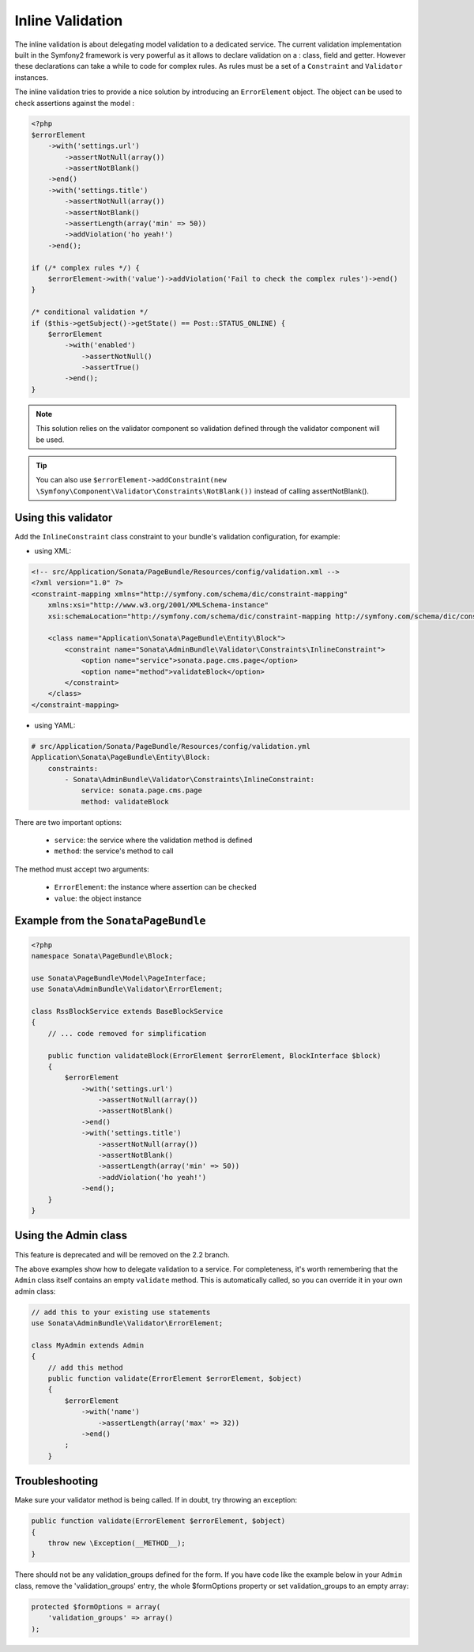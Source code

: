 Inline Validation
=================

The inline validation is about delegating model validation to a dedicated service.
The current validation implementation built in the Symfony2 framework is very powerful
as it allows to declare validation on a : class, field and getter. However these declarations
can take a while to code for complex rules. As rules must be a set of a ``Constraint``
and ``Validator`` instances.

The inline validation tries to provide a nice solution by introducing an ``ErrorElement``
object. The object can be used to check assertions against the model :

.. code-block:: php

    <?php
    $errorElement
        ->with('settings.url')
            ->assertNotNull(array())
            ->assertNotBlank()
        ->end()
        ->with('settings.title')
            ->assertNotNull(array())
            ->assertNotBlank()
            ->assertLength(array('min' => 50))
            ->addViolation('ho yeah!')
        ->end();

    if (/* complex rules */) {
        $errorElement->with('value')->addViolation('Fail to check the complex rules')->end()
    }

    /* conditional validation */
    if ($this->getSubject()->getState() == Post::STATUS_ONLINE) {
        $errorElement
            ->with('enabled')
                ->assertNotNull()
                ->assertTrue()
            ->end();
    }

.. note::

    This solution relies on the validator component so validation defined through
    the validator component will be used.

.. tip::

    You can also use ``$errorElement->addConstraint(new \Symfony\Component\Validator\Constraints\NotBlank())``
    instead of calling assertNotBlank().

Using this validator
--------------------

Add the ``InlineConstraint`` class constraint to your bundle's validation configuration, for example:

* using XML:

.. code-block:: xml

    <!-- src/Application/Sonata/PageBundle/Resources/config/validation.xml -->
    <?xml version="1.0" ?>
    <constraint-mapping xmlns="http://symfony.com/schema/dic/constraint-mapping"
        xmlns:xsi="http://www.w3.org/2001/XMLSchema-instance"
        xsi:schemaLocation="http://symfony.com/schema/dic/constraint-mapping http://symfony.com/schema/dic/constraint-mapping/constraint-mapping-1.0.xsd">

        <class name="Application\Sonata\PageBundle\Entity\Block">
            <constraint name="Sonata\AdminBundle\Validator\Constraints\InlineConstraint">
                <option name="service">sonata.page.cms.page</option>
                <option name="method">validateBlock</option>
            </constraint>
        </class>
    </constraint-mapping>

* using YAML:

.. code-block:: yaml

    # src/Application/Sonata/PageBundle/Resources/config/validation.yml
    Application\Sonata\PageBundle\Entity\Block:
        constraints:
            - Sonata\AdminBundle\Validator\Constraints\InlineConstraint:
                service: sonata.page.cms.page
                method: validateBlock

There are two important options:

  - ``service``: the service where the validation method is defined
  - ``method``: the service's method to call

The method must accept two arguments:

 - ``ErrorElement``: the instance where assertion can be checked
 - ``value``: the object instance


Example from the ``SonataPageBundle``
-------------------------------------

.. code-block:: php

    <?php
    namespace Sonata\PageBundle\Block;

    use Sonata\PageBundle\Model\PageInterface;
    use Sonata\AdminBundle\Validator\ErrorElement;

    class RssBlockService extends BaseBlockService
    {
        // ... code removed for simplification

        public function validateBlock(ErrorElement $errorElement, BlockInterface $block)
        {
            $errorElement
                ->with('settings.url')
                    ->assertNotNull(array())
                    ->assertNotBlank()
                ->end()
                ->with('settings.title')
                    ->assertNotNull(array())
                    ->assertNotBlank()
                    ->assertLength(array('min' => 50))
                    ->addViolation('ho yeah!')
                ->end();
        }
    }

Using the Admin class
---------------------

This feature is deprecated and will be removed on the 2.2 branch.

The above examples show how to delegate validation to a service. For completeness, it's worth remembering that
the ``Admin`` class itself contains an empty ``validate`` method. This is automatically called, so you can override it in your own admin class:

.. code-block:: php

    // add this to your existing use statements
    use Sonata\AdminBundle\Validator\ErrorElement;

    class MyAdmin extends Admin
    {
        // add this method
        public function validate(ErrorElement $errorElement, $object)
        {
            $errorElement
                ->with('name')
                    ->assertLength(array('max' => 32))
                ->end()
            ;
        }

Troubleshooting
---------------

Make sure your validator method is being called. If in doubt, try throwing an exception:

.. code-block:: php

    public function validate(ErrorElement $errorElement, $object)
    {
        throw new \Exception(__METHOD__);
    }

There should not be any validation_groups defined for the form. If you have code like the example below in
your ``Admin`` class, remove the 'validation_groups' entry, the whole $formOptions property or set validation_groups
to an empty array:

.. code-block:: php

    protected $formOptions = array(
        'validation_groups' => array()
    );
